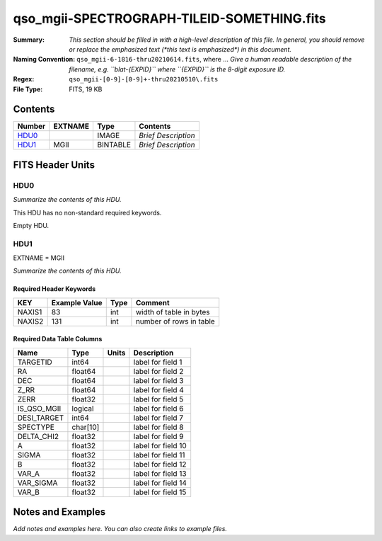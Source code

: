 ===========================================
qso_mgii-SPECTROGRAPH-TILEID-SOMETHING.fits
===========================================

:Summary: *This section should be filled in with a high-level description of
    this file. In general, you should remove or replace the emphasized text
    (\*this text is emphasized\*) in this document.*
:Naming Convention: ``qso_mgii-6-1816-thru20210614.fits``, where ... *Give a human readable
    description of the filename, e.g. ``blat-{EXPID}`` where ``{EXPID}``
    is the 8-digit exposure ID.*
:Regex: ``qso_mgii-[0-9]-[0-9]+-thru20210510\.fits``
:File Type: FITS, 19 KB

Contents
========

====== ======= ======== ===================
Number EXTNAME Type     Contents
====== ======= ======== ===================
HDU0_          IMAGE    *Brief Description*
HDU1_  MGII    BINTABLE *Brief Description*
====== ======= ======== ===================


FITS Header Units
=================

HDU0
----

*Summarize the contents of this HDU.*

This HDU has no non-standard required keywords.

Empty HDU.

HDU1
----

EXTNAME = MGII

*Summarize the contents of this HDU.*

Required Header Keywords
~~~~~~~~~~~~~~~~~~~~~~~~

====== ============= ==== =======================
KEY    Example Value Type Comment
====== ============= ==== =======================
NAXIS1 83            int  width of table in bytes
NAXIS2 131           int  number of rows in table
====== ============= ==== =======================

Required Data Table Columns
~~~~~~~~~~~~~~~~~~~~~~~~~~~

=========== ======== ===== ===================
Name        Type     Units Description
=========== ======== ===== ===================
TARGETID    int64          label for field   1
RA          float64        label for field   2
DEC         float64        label for field   3
Z_RR        float64        label for field   4
ZERR        float32        label for field   5
IS_QSO_MGII logical        label for field   6
DESI_TARGET int64          label for field   7
SPECTYPE    char[10]       label for field   8
DELTA_CHI2  float32        label for field   9
A           float32        label for field  10
SIGMA       float32        label for field  11
B           float32        label for field  12
VAR_A       float32        label for field  13
VAR_SIGMA   float32        label for field  14
VAR_B       float32        label for field  15
=========== ======== ===== ===================


Notes and Examples
==================

*Add notes and examples here.  You can also create links to example files.*
